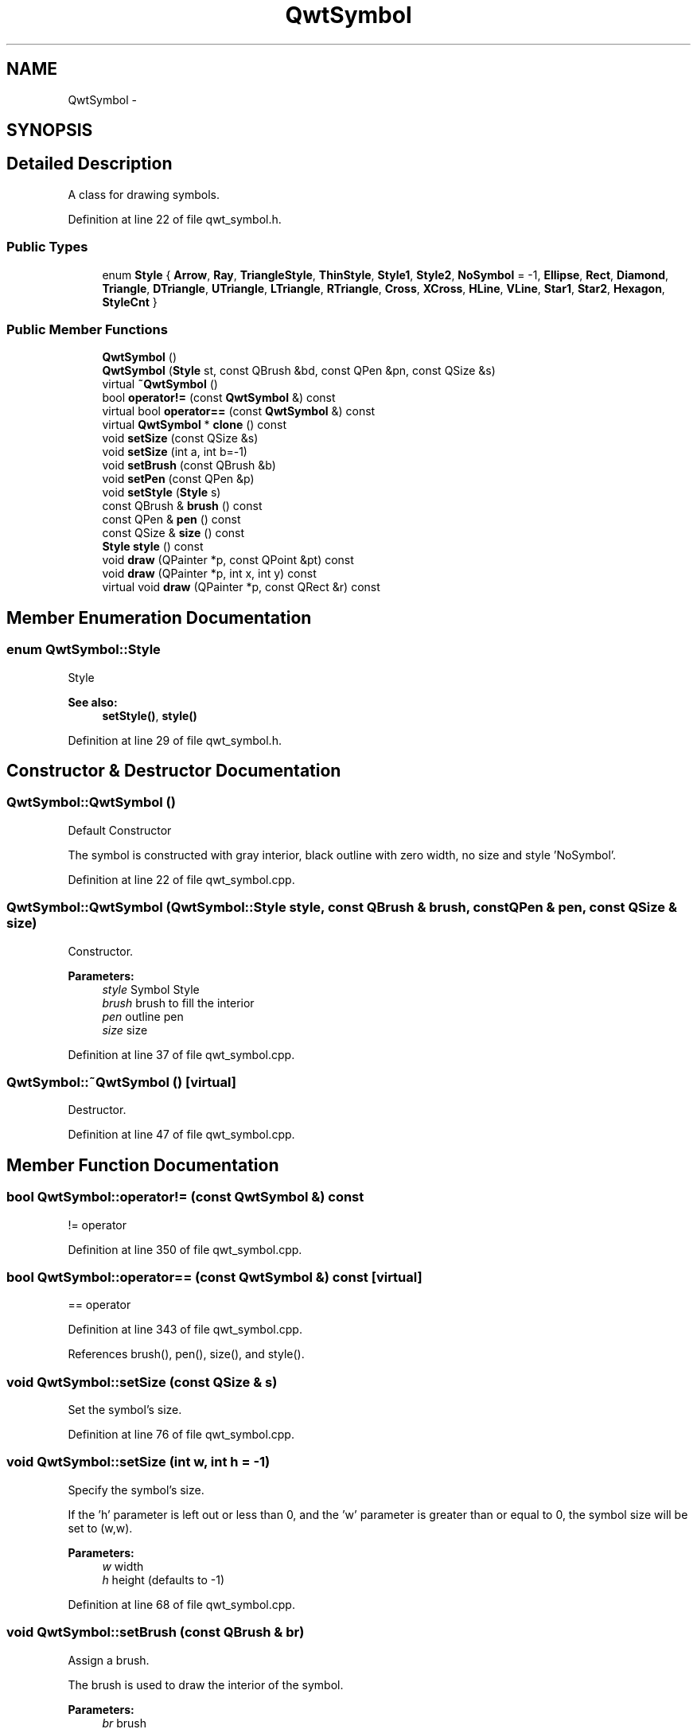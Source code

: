 .TH "QwtSymbol" 3 "24 May 2008" "Version 5.1.1" "Qwt User's Guide" \" -*- nroff -*-
.ad l
.nh
.SH NAME
QwtSymbol \- 
.SH SYNOPSIS
.br
.PP
.SH "Detailed Description"
.PP 
A class for drawing symbols. 
.PP
Definition at line 22 of file qwt_symbol.h.
.SS "Public Types"

.in +1c
.ti -1c
.RI "enum \fBStyle\fP { \fBArrow\fP, \fBRay\fP, \fBTriangleStyle\fP, \fBThinStyle\fP, \fBStyle1\fP, \fBStyle2\fP, \fBNoSymbol\fP =  -1, \fBEllipse\fP, \fBRect\fP, \fBDiamond\fP, \fBTriangle\fP, \fBDTriangle\fP, \fBUTriangle\fP, \fBLTriangle\fP, \fBRTriangle\fP, \fBCross\fP, \fBXCross\fP, \fBHLine\fP, \fBVLine\fP, \fBStar1\fP, \fBStar2\fP, \fBHexagon\fP, \fBStyleCnt\fP }"
.br
.in -1c
.SS "Public Member Functions"

.in +1c
.ti -1c
.RI "\fBQwtSymbol\fP ()"
.br
.ti -1c
.RI "\fBQwtSymbol\fP (\fBStyle\fP st, const QBrush &bd, const QPen &pn, const QSize &s)"
.br
.ti -1c
.RI "virtual \fB~QwtSymbol\fP ()"
.br
.ti -1c
.RI "bool \fBoperator!=\fP (const \fBQwtSymbol\fP &) const"
.br
.ti -1c
.RI "virtual bool \fBoperator==\fP (const \fBQwtSymbol\fP &) const"
.br
.ti -1c
.RI "virtual \fBQwtSymbol\fP * \fBclone\fP () const"
.br
.ti -1c
.RI "void \fBsetSize\fP (const QSize &s)"
.br
.ti -1c
.RI "void \fBsetSize\fP (int a, int b=-1)"
.br
.ti -1c
.RI "void \fBsetBrush\fP (const QBrush &b)"
.br
.ti -1c
.RI "void \fBsetPen\fP (const QPen &p)"
.br
.ti -1c
.RI "void \fBsetStyle\fP (\fBStyle\fP s)"
.br
.ti -1c
.RI "const QBrush & \fBbrush\fP () const"
.br
.ti -1c
.RI "const QPen & \fBpen\fP () const"
.br
.ti -1c
.RI "const QSize & \fBsize\fP () const"
.br
.ti -1c
.RI "\fBStyle\fP \fBstyle\fP () const"
.br
.ti -1c
.RI "void \fBdraw\fP (QPainter *p, const QPoint &pt) const "
.br
.ti -1c
.RI "void \fBdraw\fP (QPainter *p, int x, int y) const"
.br
.ti -1c
.RI "virtual void \fBdraw\fP (QPainter *p, const QRect &r) const"
.br
.in -1c
.SH "Member Enumeration Documentation"
.PP 
.SS "enum \fBQwtSymbol::Style\fP"
.PP
Style 
.PP
\fBSee also:\fP
.RS 4
\fBsetStyle()\fP, \fBstyle()\fP 
.RE
.PP

.PP
Definition at line 29 of file qwt_symbol.h.
.SH "Constructor & Destructor Documentation"
.PP 
.SS "QwtSymbol::QwtSymbol ()"
.PP
Default Constructor
.PP
The symbol is constructed with gray interior, black outline with zero width, no size and style 'NoSymbol'. 
.PP
Definition at line 22 of file qwt_symbol.cpp.
.SS "QwtSymbol::QwtSymbol (\fBQwtSymbol::Style\fP style, const QBrush & brush, const QPen & pen, const QSize & size)"
.PP
Constructor. 
.PP
\fBParameters:\fP
.RS 4
\fIstyle\fP Symbol Style 
.br
\fIbrush\fP brush to fill the interior 
.br
\fIpen\fP outline pen 
.br
\fIsize\fP size 
.RE
.PP

.PP
Definition at line 37 of file qwt_symbol.cpp.
.SS "QwtSymbol::~QwtSymbol ()\fC [virtual]\fP"
.PP
Destructor. 
.PP
Definition at line 47 of file qwt_symbol.cpp.
.SH "Member Function Documentation"
.PP 
.SS "bool QwtSymbol::operator!= (const \fBQwtSymbol\fP &) const"
.PP
!= operator 
.PP
Definition at line 350 of file qwt_symbol.cpp.
.SS "bool QwtSymbol::operator== (const \fBQwtSymbol\fP &) const\fC [virtual]\fP"
.PP
== operator 
.PP
Definition at line 343 of file qwt_symbol.cpp.
.PP
References brush(), pen(), size(), and style().
.SS "void QwtSymbol::setSize (const QSize & s)"
.PP
Set the symbol's size. 
.PP
Definition at line 76 of file qwt_symbol.cpp.
.SS "void QwtSymbol::setSize (int w, int h = \fC-1\fP)"
.PP
Specify the symbol's size. 
.PP
If the 'h' parameter is left out or less than 0, and the 'w' parameter is greater than or equal to 0, the symbol size will be set to (w,w). 
.PP
\fBParameters:\fP
.RS 4
\fIw\fP width 
.br
\fIh\fP height (defaults to -1) 
.RE
.PP

.PP
Definition at line 68 of file qwt_symbol.cpp.
.SS "void QwtSymbol::setBrush (const QBrush & br)"
.PP
Assign a brush. 
.PP
The brush is used to draw the interior of the symbol. 
.PP
\fBParameters:\fP
.RS 4
\fIbr\fP brush 
.RE
.PP

.PP
Definition at line 88 of file qwt_symbol.cpp.
.PP
Referenced by QwtPlotPrintFilter::apply(), and QwtPlotPrintFilter::reset().
.SS "void QwtSymbol::setPen (const QPen & pn)"
.PP
Assign a pen. 
.PP
The pen is used to draw the symbol's outline.
.PP
\fBParameters:\fP
.RS 4
\fIpn\fP pen 
.RE
.PP

.PP
Definition at line 100 of file qwt_symbol.cpp.
.PP
Referenced by QwtPlotPrintFilter::apply(), and QwtPlotPrintFilter::reset().
.SS "void QwtSymbol::setStyle (\fBQwtSymbol::Style\fP s)"
.PP
Specify the symbol style. 
.PP
The following styles are defined:
.IP "\fBNoSymbol\fP" 1c
No Style. The symbol cannot be drawn. 
.IP "\fBEllipse\fP" 1c
Ellipse or circle 
.IP "\fBRect\fP" 1c
Rectangle 
.IP "\fBDiamond\fP" 1c
Diamond 
.IP "\fBTriangle\fP" 1c
Triangle pointing upwards 
.IP "\fBDTriangle\fP" 1c
Triangle pointing downwards 
.IP "\fBUTriangle\fP" 1c
Triangle pointing upwards 
.IP "\fBLTriangle\fP" 1c
Triangle pointing left 
.IP "\fBRTriangle\fP" 1c
Triangle pointing right 
.IP "\fBCross\fP" 1c
Cross (+) 
.IP "\fBXCross\fP" 1c
Diagonal cross (X) 
.IP "\fBHLine\fP" 1c
Horizontal line 
.IP "\fBVLine\fP" 1c
Vertical line 
.IP "\fBStar1\fP" 1c
X combined with + 
.IP "\fBStar2\fP" 1c
Six-pointed star 
.IP "\fBHexagon\fP" 1c
Hexagon
.PP
.PP
\fBParameters:\fP
.RS 4
\fIs\fP style 
.RE
.PP

.PP
Definition at line 337 of file qwt_symbol.cpp.
.SS "const QBrush& QwtSymbol::brush () const\fC [inline]\fP"
.PP
Return Brush. 
.PP
Definition at line 69 of file qwt_symbol.h.
.PP
Referenced by QwtPlotPrintFilter::apply(), QwtPlotCurve::drawSymbols(), operator==(), and QwtPlotPrintFilter::reset().
.SS "const QPen& QwtSymbol::pen () const\fC [inline]\fP"
.PP
Return Pen. 
.PP
Definition at line 71 of file qwt_symbol.h.
.PP
Referenced by QwtPlotPrintFilter::apply(), QwtPlotCurve::drawSymbols(), operator==(), and QwtPlotPrintFilter::reset().
.SS "const QSize& QwtSymbol::size () const\fC [inline]\fP"
.PP
Return Size. 
.PP
Definition at line 73 of file qwt_symbol.h.
.PP
Referenced by QwtPlotCurve::drawSymbols(), and operator==().
.SS "\fBStyle\fP QwtSymbol::style () const\fC [inline]\fP"
.PP
Return Style. 
.PP
Definition at line 75 of file qwt_symbol.h.
.PP
Referenced by operator==().
.SS "void QwtSymbol::draw (QPainter * painter, const QPoint & pos) const"
.PP
Draw the symbol at a specified point. 
.PP
\fBParameters:\fP
.RS 4
\fIpainter\fP Painter 
.br
\fIpos\fP Center of the symbol 
.RE
.PP

.PP
Definition at line 302 of file qwt_symbol.cpp.
.PP
References QwtPainter::metricsMap().
.PP
Referenced by draw(), and QwtPlotCurve::drawSymbols().
.SS "void QwtSymbol::draw (QPainter * p, int x, int y) const"
.PP
Draw the symbol at a point (x,y). 
.PP
Definition at line 108 of file qwt_symbol.cpp.
.PP
References draw().
.SS "void QwtSymbol::draw (QPainter * painter, const QRect & r) const\fC [virtual]\fP"
.PP
Draw the symbol into a bounding rectangle. 
.PP
This function assumes that the painter has been initialized with brush and pen before. This allows a much more performant implementation when painting many symbols with the same brush and pen like in curves.
.PP
\fBParameters:\fP
.RS 4
\fIpainter\fP Painter 
.br
\fIr\fP Bounding rectangle 
.RE
.PP

.PP
Definition at line 124 of file qwt_symbol.cpp.
.PP
References QwtPainter::drawEllipse(), QwtPainter::drawLine(), QwtPainter::drawPolygon(), and QwtPainter::drawRect().

.SH "Author"
.PP 
Generated automatically by Doxygen for Qwt User's Guide from the source code.
